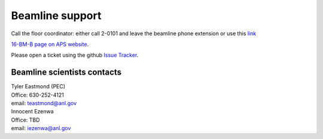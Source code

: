 .. _beamline_support:

Beamline support
================

Call the floor coordinator: either call 2-0101 and leave the beamline phone extension or use
this `link <http://www.aps.anl.gov/Accelerator_Systems_Division/Accelerator_Operations_Physics/Internal/Reference/Test/index.php>`_

`16-BM-B page on APS website <https://www.aps.anl.gov/Beamlines/Directory/Details?beamline_id=87>`_.

Please open a ticket using the github `Issue Tracker <https://github.com/hrubiak/16-BM-B/issues>`_.

Beamline scientists contacts
----------------------------

| Tyler Eastmond (PEC)
| Office: 630-252-4121
| email: teastmond@anl.gov

| Innocent Ezenwa 
| Office: TBD
| email: iezenwa@anl.gov
